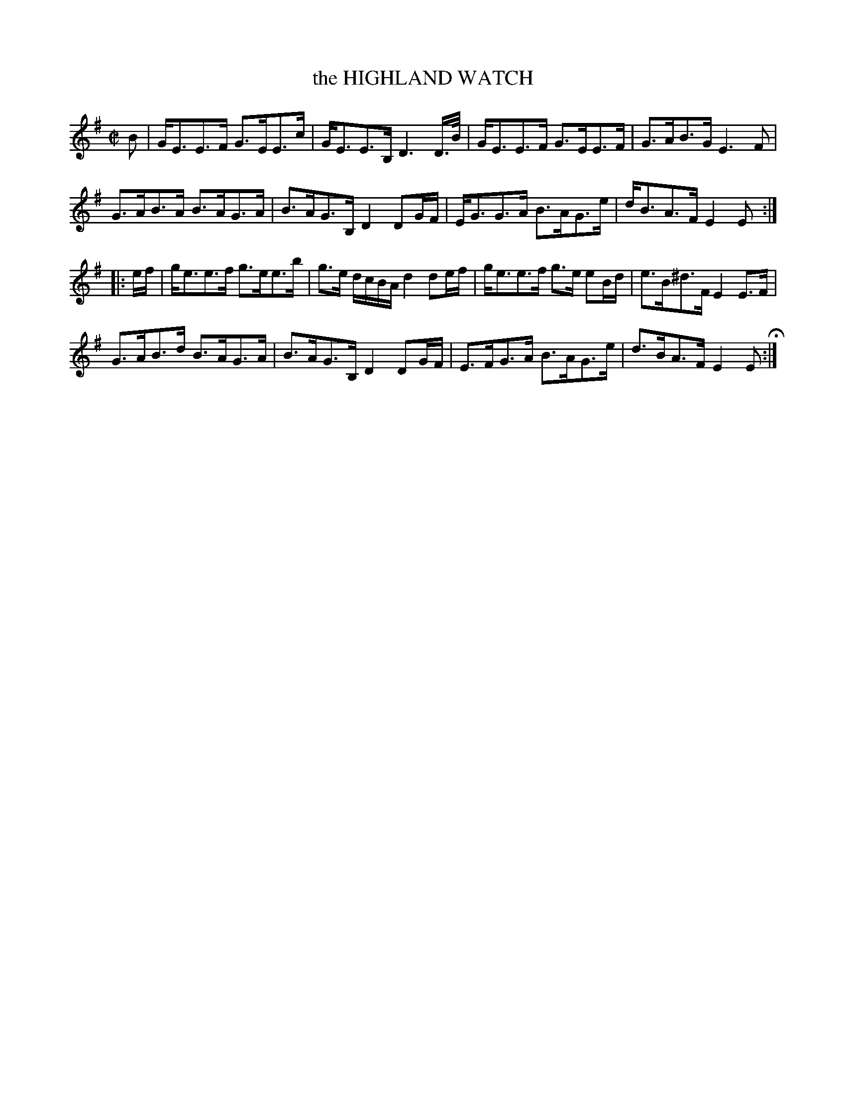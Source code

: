 X: 64
T: the HIGHLAND WATCH
%R: strathspey
B: Jean White "100 Popular Hornpipes, Reels, Jigs and Country Dances", Boston 1880 p.28
F: http://www.loc.gov/resource/sm1880.09124.0#seq-1
Z: 2014 John Chambers <jc:trillian.mit.edu>
M: C|
L: 1/16
K: Em
% - - - - - - - - - - - - - - - - - - - - - - - - - - - - -
B2 |\
GE3E3F G3EE3c | GE3E3B, D6 D>B |\
GE3E3F G3EE3F | G3AB3G E6 F2 |
G3AB3A B3AG3A | B3AG3B, D4 D2GF |\
EG3G3A B3AG3e | dB3A3F E4 E2 :|
|: ef |\
ge3e3f g3ee3b | g3e dcBA d4 d2ef |\
ge3e3f g3e e2Bd | e3B^d3F E4 E3F |
G3AB3d B3AG3A | B3AG3B, D4 D2GF |\
E3FG3A B3AG3e | d3BA3F E4 E2 H:|
% - - - - - - - - - - - - - - - - - - - - - - - - - - - - -
